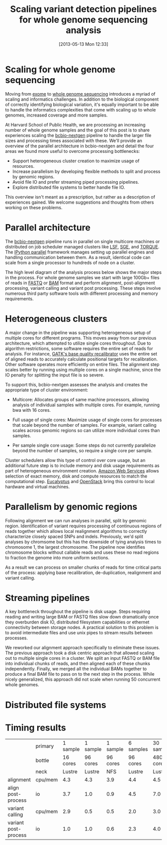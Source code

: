 #+BLOG: bcbio
#+POSTID: 477
#+DATE: [2013-05-13 Mon 12:33]
#+BLOG: bcbio
#+TITLE: Scaling variant detection pipelines for whole genome sequencing analysis
#+CATEGORY: variation
#+TAGS: bioinformatics, variant, ngs, clinical
#+OPTIONS: toc:nil

* Scaling for whole genome sequencing

Moving from [[exome-seq][exome]] to [[wgs][whole genome sequencing]] introduces a myriad of
scaling and informatics challenges. In addition to the biological
component of correctly identifying biological variation, it's equally
important to be able to handle the informatics complexities that come
with scaling up to whole genomes, increased coverage and more samples.

At Harvard School of Public Health, we are processing an increasing
number of whole genome samples and the goal of this post is to share
experiences scaling the [[bcbio-nextgen][bcbio-nextgen]] pipeline to handle the larger
file sizes and processing times associated with these. We'll provide
an overview of the parallel architecture in bcbio-nextgen and detail
the four areas we found more useful to overcome processing
bottlenecks:

- Support heterogeneous cluster creation to maximize usage of resources.
- Increase parallelism by developing flexible methods to split and
  process by genomic regions.
- Avoid file IO and prefer streaming piped processing pipelines.
- Explore distributed file systems to better handle file IO.

This overview isn't meant as a prescription, but rather as a
description of experiences gained. We welcome suggestions and thoughts
from others working on these problems.

#+LINK: exome-seq https://en.wikipedia.org/wiki/Exome_sequencing
#+LINK: wgs https://en.wikipedia.org/wiki/Whole_genome_sequencing
#+LINK: bcbio-nextgen https://github.com/chapmanb/bcbio-nextgen

* Parallel architecture

The [[bcbio-nextgen][bcbio-nextgen]] pipeline runs in parallel on single multicore
machines or distributed on job scheduler managed clusters
like [[lsf][LSF]], [[sge][SGE]], and [[torque][TORQUE]]. The [[ipython-parallel][IPython parallel]]
framework manages setting up parallel engines and handling
communication between them. As a result, identical code can scale
from a single processor to hundreds of node on a cluster.

The high level diagram of the analysis process below shows the major
steps in the process. For whole genome samples we start with large
100Gb+ files of reads in [[fastq][FASTQ]] or [[bam][BAM]] format and perform alignment,
post-alignment processing, variant calling and variant post
processing. These steps involve numerous third party software tools
with different processing and memory requirements.

#+ATTR_HTML: alt="Variant calling overview" width="300"
[[file:variant-calling-overview.png]]

#+LINK: lsf https://en.wikipedia.org/wiki/Platform_LSF
#+LINK: sge http://gridscheduler.sourceforge.net/
#+LINK: torque https://en.wikipedia.org/wiki/TORQUE_Resource_Manager
#+LINK: ipython-parallel http://ipython.org/ipython-doc/dev/parallel/index.html
#+LINK: fastq https://en.wikipedia.org/wiki/FASTQ_format
#+LINK: bam http://samtools.sourceforge.net/SAM1.pdf
#+variant-calling-overview.png https://raw.github.com/chapmanb/bcbio-nextgen/master/docs/contents/images/variant-calling-overview.png

* Heterogeneous clusters

A major change in the pipeline was supporting heterogeneous setup of
multiple cores for different programs. This moves away from our previous
architecture, which attempted to utilize single cores throughout.
Due to algorithm restrictions, some software requires the entire set
of reads for analysis. For instance, [[bqsr][GATK's base quality recalibrator]]
uses the entire set of aligned reads to accurately calculate
positional targets for recalibration. Other software operates more
efficiently on entire files. The alignment step scales better by
running using multiple cores on a single machine, since the IO penalty
for splitting the input file is so severe.

To support this, bcbio-nextgen assesses the analysis and creates the
appropriate type of cluster environment:

- Multicore: Allocates groups of same machine processors, allowing
  analysis of individual samples with multiple cores. For example,
  running bwa with 16 cores.

- Full usage of single cores: Maximize usage of single cores for
  processes that scale beyond the number of samples. For example,
  variant calling scales across genomic regions so can utilize more
  individual cores than samples.

- Per sample single core usage: Some steps do not currently
  parallelize beyond the number of samples, so require a single core
  per sample.

Cluster schedulers allow this type of control over core usage, but an
additional future step is to include memory and disk usage
requirements as part of heterogeneous environment creation. [[aws][Amazon Web Services]]
allows selection of exact memory, disk and compute resources to match
the computational step. [[eucalyptus][Eucalyptus]] and [[openstack][OpenStack]] bring this control
to local hardware and virtual machines.

#+ATTR_HTML: alt="Variant calling overview" width="600"
[[file:parallel-clustertypes.png]]

#+LINK: bqsr http://www.broadinstitute.org/gatk/gatkdocs/org_broadinstitute_sting_gatk_walkers_bqsr_BaseRecalibrator.html
#+LINK: aws http://aws.amazon.com/
#+LINK: openstack http://www.openstack.org/
#+LINK: eucalyptus http://www.eucalyptus.com/
#+parallel-clustertypes.png https://raw.github.com/chapmanb/bcbio-nextgen/master/docs/contents/images/parallel-clustertypes.png

* Parallelism by genomic regions

Following alignment we can run analyses in parallel, split by genomic
region. Identification of variant requires processing of continuous
regions of reads together which allows local realignment algorithms to
correctly characterize closely spaced SNPs and indels. Previously,
we'd split analyses by chromsome but this has the downside of tying
analysis times to chromosome 1, the largest chromosome. The pipeline
now identifies chromosome blocks without callable reads and uses these
no read regions to fraction the genome into more uniform sections.

As a result we can process on smaller chunks of reads for time
critical parts of the process: applying base recalibration,
de-duplication, realignment and variant calling.

* Streaming pipelines

A key bottleneck throughout the pipeline is disk usage. Steps requiring
reading and writing large BAM or FASTQ files slow down dramatically
once they overburden disk IO, distributed filesystem capabilities or
ethernet connectivity between storage nodes. A practical solution to
this problem is to avoid intermediate files and use unix pipes to
stream results between processes.

We reworked our alignment approach specifically to eliminate these
issues. The previous approach took a disk centric approach that
allowed scaling out to multiple single cores in a cluster. We split
an input FASTQ or BAM file into individual chunks of reads, and then
aligned each of these chunks independently. Finally, we merged all
the individual BAMs together to produce a final BAM file to pass on
to the next step in the process. While nicely generalized, this
approach did not scale when running 50 concurrent whole genomes.

* Distributed file systems

* Timing results

#+org-html-table-data-tags: <td style="text-align:right;">
#+ATTR_HTML: border="1" style="width:100%; height:125px"
|----------------------+---------+----------+----------+----------+-----------+------------+------------|
|                      | primary | 1 sample | 1 sample | 1 sample | 6 samples | 30 samples | 30 samples |
|                      | bottle  | 16 cores | 96 cores | 96 cores |  96 cores |  480 cores |  480 cores |
|                      | neck    |   Lustre |   Lustre |      NFS |    Lustre |     Lustre |        NFS |
|----------------------+---------+----------+----------+----------+-----------+------------+------------|
| alignment            | cpu/mem |      4.3 |      4.3 |      3.9 |       4.4 |        4.5 |        6.1 |
| align post-process   | io      |      3.7 |      1.0 |      0.9 |       4.5 |        7.0 |       20.7 |
| variant calling      | cpu/mem |      2.9 |      0.5 |      0.5 |       2.0 |        3.0 |        1.8 |
| variant post-process | io      |      1.0 |      1.0 |      0.6 |       2.3 |        4.0 |        1.5 |
|----------------------+---------+----------+----------+----------+-----------+------------+------------|
#+begin_html
 <br />
#+end_html
